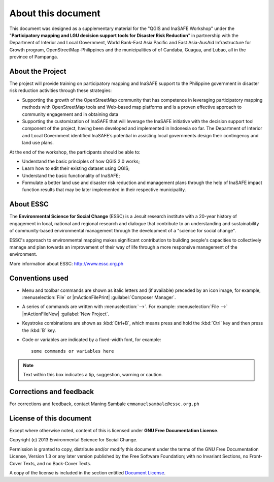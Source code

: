 .. draft (mark as complete when complete)

=====================
About this document
=====================

This document was designed as a supplementary material for the 
"QGIS and InaSAFE Workshop" under the "**Participatory mapping 
and LGU decision support tools for Disaster Risk Reduction**"
in partnership with the Department of Interior and Local Government, 
World Bank-East Asia Pacific and East Asia-AusAid Infrastructure for 
Growth program, OpenStreetMap-Philippines  and the municipalities of 
of Candaba, Guagua, and Lubao, all in the province of Pampanga.

About the Project
-----------------------------------------

The project will provide training on participatory mapping and InaSAFE support to the 
Philippine government in disaster risk reduction activities through these strategies:

* Supporting the growth of the OpenStreetMap community that has competence in leveraging 
  participatory mapping methods with OpenStreetMap tools and Web-based map platforms and 
  is a proven effective approach to community engagement and in obtaining data
* Supporting the customization of InaSAFE that will leverage the InaSAFE initiative 
  with the decision support tool component of the project, having been developed and 
  implemented in Indonesia so far. The Department of Interior and Local Government 
  identified InaSAFE’s potential in assisting local governments design their contingency 
  and land use plans.

At the end of the workshop, the participants should be able to: 

* Understand the basic principles of how QGIS 2.0 works; 
* Learn how to edit their existing dataset using QGIS;
* Understand the basic functionality of InaSAFE;
* Formulate a better land use and disaster risk reduction and management plans through 
  the help of InaSAFE impact function results that may be later implemented in their 
  respective municipality.


About ESSC 
----------
The **Environmental Science for Social Change** (ESSC) is a Jesuit research 
institute with a 20-year history of engagement in local, national and regional 
research and dialogue that contribute to an understanding and sustainability of 
community-based environmental management through the development of a 
"science for social change".

ESSC's approach to environmental mapping makes significant contribution to 
building people's capacities to collectively manage and plan towards an 
improvement of their way of life through a more responsive management of the 
environment.

More information about ESSC: http://www.essc.org.ph

Conventions used
-----------------

* Menu and toolbar commands are shown as italic letters and (if available) 
  preceded by an icon image, for example, :menuselection:`File` 
  or |mActionFilePrint| :guilabel:`Composer Manager`.

* A series of commands are written with :menuselection:`-->`. 
  For example: :menuselection:`File -->` 
  |mActionFileNew| :guilabel:`New Project`.

* Keystroke combinations are shown as :kbd:`Ctrl+B`, which means press and hold 
  the :kbd:`Ctrl` key and then press the :kbd:`B` key.

* Code or variables are indicated by a fixed-width font, for example::

      some commands or variables here

.. note::
   Text within this box indicates a tip, suggestion, warning or caution.

Corrections and feedback
------------------------
For corrections and feedback, contact Maning Sambale 
``emmanuelsambale@essc.org.ph``


License of this document
------------------------
Except where otherwise noted, content of this is licensed under
**GNU Free Documentation License**.
 
Copyright (c)  2013  Environmental Science for Social Change.

Permission is granted to copy, distribute and/or modify this document under 
the terms of the GNU Free Documentation License, Version 1.3 or any later 
version published by the Free Software Foundation; with no Invariant Sections, 
no Front-Cover Texts, and no Back-Cover Texts.

A copy of the license is included in the section entitled 
`Document License <gfdl.html>`_.

.. raw:: latex
   
   \pagebreak[4]
